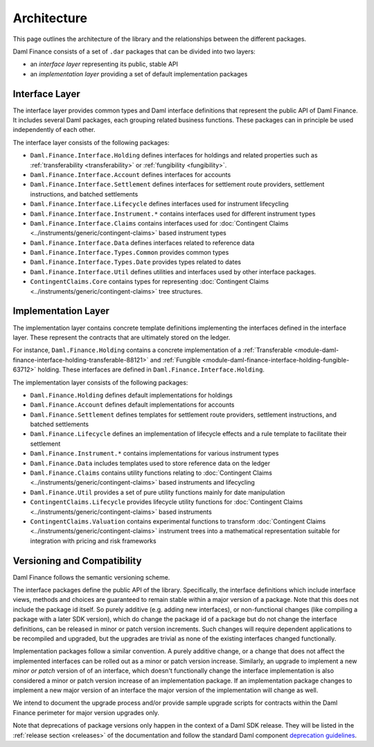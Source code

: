 .. Copyright (c) 2023 Digital Asset (Switzerland) GmbH and/or its affiliates. All rights reserved.
.. SPDX-License-Identifier: Apache-2.0

Architecture
############

This page outlines the architecture of the library and the relationships between the different
packages.

Daml Finance consists of a set of ``.dar`` packages that can be divided into two layers:

- an *interface layer* representing its public, stable API
- an *implementation layer* providing a set of default implementation packages

.. _interface-layer:

Interface Layer
***************

The interface layer provides common types and Daml interface definitions that represent the public
API of Daml Finance. It includes several Daml packages, each grouping related business functions.
These packages can in principle be used independently of each other.

The interface layer consists of the following packages:

- ``Daml.Finance.Interface.Holding`` defines interfaces for holdings and related properties such
  as :ref:`transferability <transferability>` or :ref:`fungibility <fungibility>`.
- ``Daml.Finance.Interface.Account`` defines interfaces for accounts
- ``Daml.Finance.Interface.Settlement`` defines interfaces for settlement route providers,
  settlement instructions, and batched settlements
- ``Daml.Finance.Interface.Lifecycle`` defines interfaces used for instrument lifecycling
- ``Daml.Finance.Interface.Instrument.*`` contains interfaces used for different instrument types
- ``Daml.Finance.Interface.Claims`` contains interfaces used for
  :doc:`Contingent Claims <../instruments/generic/contingent-claims>` based instrument types
- ``Daml.Finance.Interface.Data`` defines interfaces related to reference data
- ``Daml.Finance.Interface.Types.Common`` provides common types
- ``Daml.Finance.Interface.Types.Date`` provides types related to dates
- ``Daml.Finance.Interface.Util`` defines utilities and interfaces used by other interface
  packages.
- ``ContingentClaims.Core`` contains types for representing
  :doc:`Contingent Claims <../instruments/generic/contingent-claims>` tree structures.

Implementation Layer
********************

The implementation layer contains concrete template definitions implementing the interfaces defined
in the interface layer. These represent the contracts that are ultimately stored on the ledger.

For instance, ``Daml.Finance.Holding`` contains a concrete implementation of a
:ref:`Transferable <module-daml-finance-interface-holding-transferable-88121>` and
:ref:`Fungible <module-daml-finance-interface-holding-fungible-63712>` holding. These
interfaces are defined in ``Daml.Finance.Interface.Holding``.

The implementation layer consists of the following packages:

- ``Daml.Finance.Holding`` defines default implementations for holdings
- ``Daml.Finance.Account`` defines default implementations for accounts
- ``Daml.Finance.Settlement`` defines templates for settlement route providers, settlement
  instructions, and batched settlements
- ``Daml.Finance.Lifecycle`` defines an implementation of lifecycle effects and a rule template to
  facilitate their settlement
- ``Daml.Finance.Instrument.*`` contains implementations for various instrument types
- ``Daml.Finance.Data`` includes templates used to store reference data on the ledger
- ``Daml.Finance.Claims`` contains utility functions relating to
  :doc:`Contingent Claims <../instruments/generic/contingent-claims>` based instruments and
  lifecycling
- ``Daml.Finance.Util`` provides a set of pure utility functions mainly for date manipulation
- ``ContingentClaims.Lifecycle`` provides lifecycle utility functions for
  :doc:`Contingent Claims <../instruments/generic/contingent-claims>` based instruments
- ``ContingentClaims.Valuation`` contains experimental functions to transform
  :doc:`Contingent Claims <../instruments/generic/contingent-claims>` instrument trees into a
  mathematical representation suitable for integration with pricing and risk frameworks

Versioning and Compatibility
****************************

Daml Finance follows the semantic versioning scheme.

The interface packages define the public API of the library. Specifically, the interface definitions
which include interface views, methods and choices are guaranteed to remain stable within a major
version of a package. Note that this does not include the package id itself. So purely additive
(e.g. adding new interfaces), or non-functional changes (like compiling a package with a later SDK
version), which do change the package id of a package but do not change the interface definitions,
can be released in minor or patch version increments. Such changes will require dependent
applications to be recompiled and upgraded, but the upgrades are trivial as none of the existing
interfaces changed functionally.

Implementation packages follow a similar convention. A purely additive change, or a change that
does not affect the implemented interfaces can be rolled out as a minor or patch version increase.
Similarly, an upgrade to implement a new *minor or patch* version of of an interface, which doesn't
functionally change the interface implementation is also considered a minor or patch version
increase of an implementation package. If an implementation package changes to implement a new major
version of an interface the major version of the implementation will change as well.

We intend to document the upgrade process and/or provide sample upgrade scripts for contracts within
the Daml Finance perimeter for major version upgrades only.

Note that deprecations of package versions only happen in the context of a Daml SDK release. They
will be listed in the :ref:`release section <releases>` of the documentation and follow the standard
Daml component
`deprecation guidelines <https://docs.daml.com/support/status-definitions.html#deprecation>`_.
